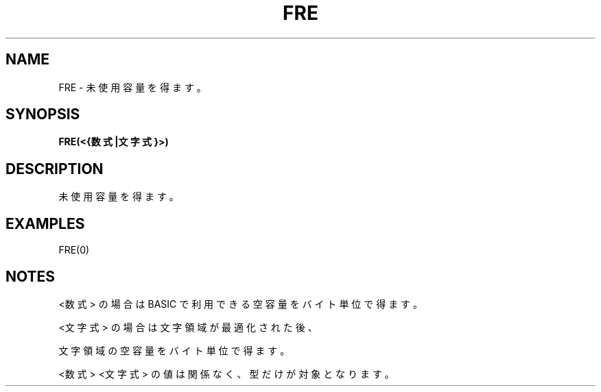 .TH "FRE" "1" "2025-05-29" "MSX-BASIC" "User Commands"
.SH NAME
FRE \- 未使用容量を得ます。

.SH SYNOPSIS
.B FRE(<{数式|文字式}>)

.SH DESCRIPTION
.PP
未使用容量を得ます。

.SH EXAMPLES
.PP
FRE(0)

.SH NOTES
.PP
.PP
<数式> の場合は BASIC で利用できる空容量をバイト単位で得ます。
.PP
<文字式> の場合は文字領域が最適化された後、
.PP
文字領域の空容量をバイト単位で得ます。
.PP
<数式> <文字式> の値は関係なく、型だけが対象となります。